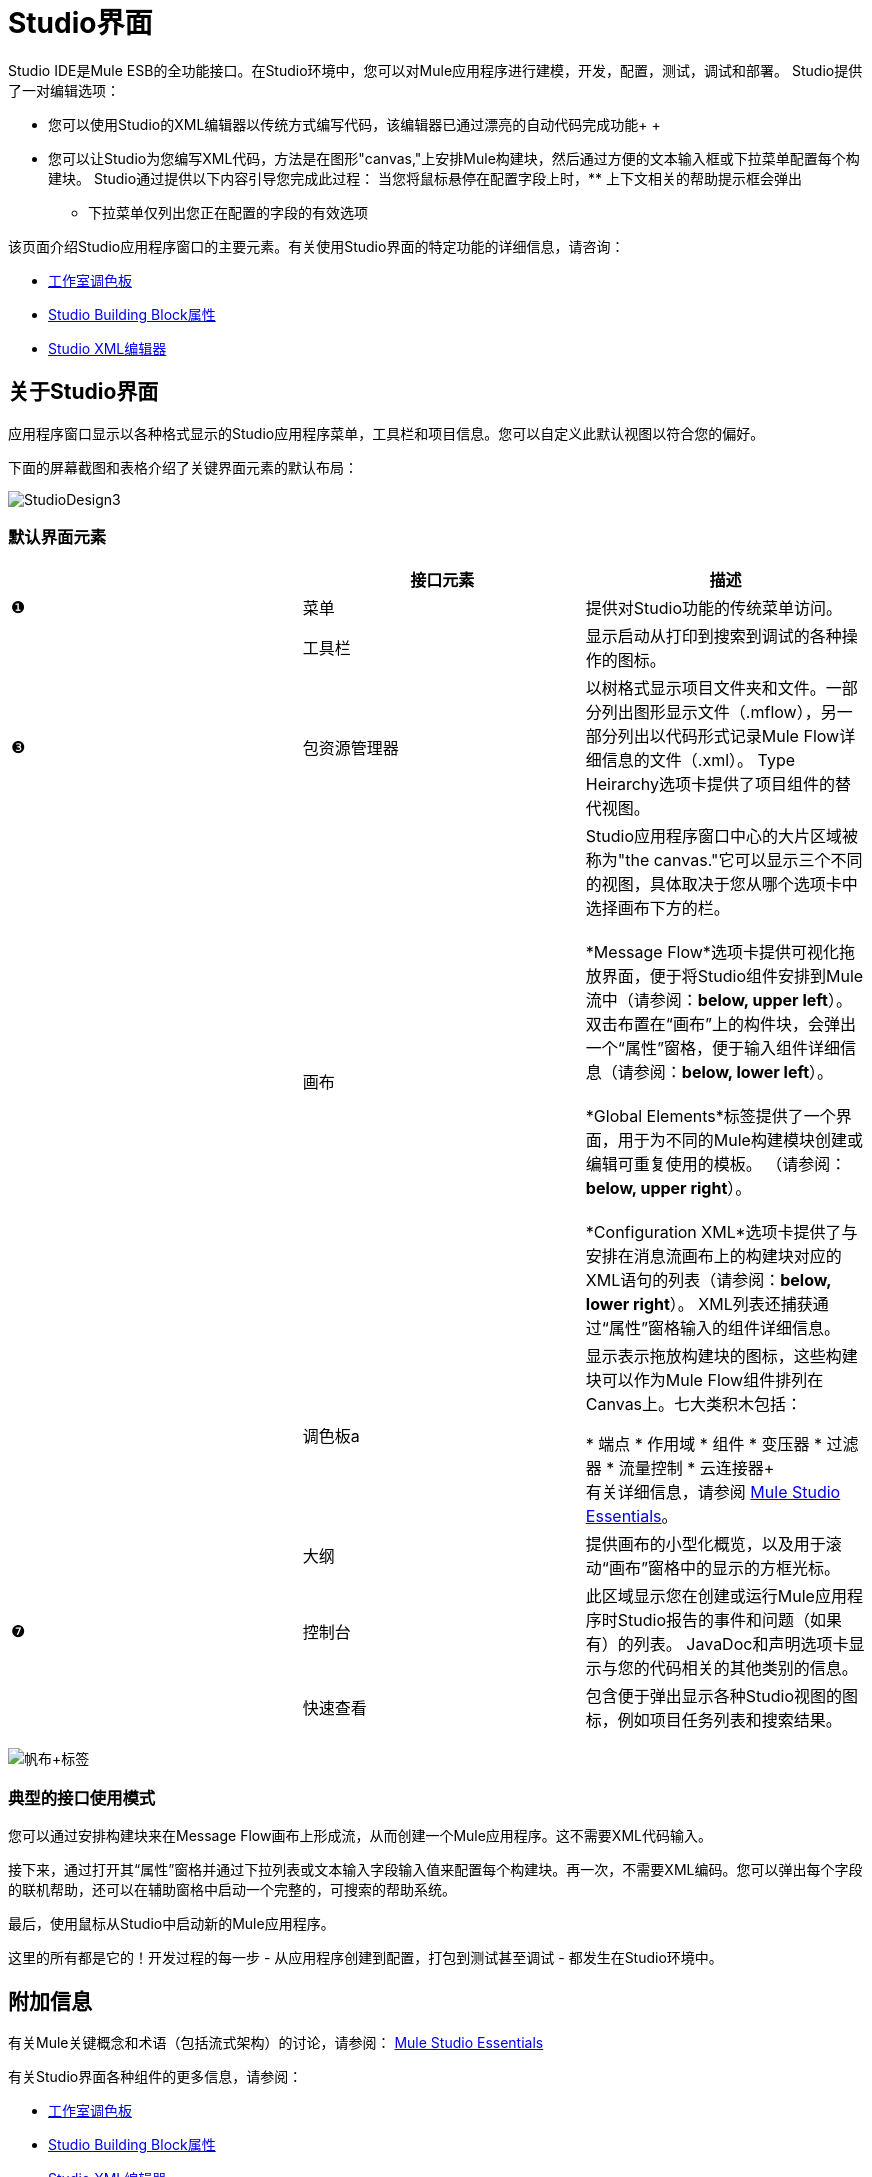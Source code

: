 =  Studio界面

Studio IDE是Mule ESB的全功能接口。在Studio环境中，您可以对Mule应用程序进行建模，开发，配置，测试，调试和部署。 Studio提供了一对编辑选项：

* 您可以使用Studio的XML编辑器以传统方式编写代码，该编辑器已通过漂亮的自动代码完成功能+
 +
* 您可以让Studio为您编写XML代码，方法是在图形"canvas,"上安排Mule构建块，然后通过方便的文本输入框或下拉菜单配置每个构建块。 Studio通过提供以下内容引导您完成此过程：
当您将鼠标悬停在配置字段上时，** 上下文相关的帮助提示框会弹出
** 下拉菜单仅列出您正在配置的字段的有效选项

该页面介绍Studio应用程序窗口的主要元素。有关使用Studio界面的特定功能的详细信息，请咨询：

*  link:/mule-user-guide/v/3.2/the-studio-palette[工作室调色板]
*  link:/mule-user-guide/v/3.2/studio-building-block-properties[Studio Building Block属性]
*  link:/mule-user-guide/v/3.2/the-studio-xml-editor[Studio XML编辑器]

== 关于Studio界面

应用程序窗口显示以各种格式显示的Studio应用程序菜单，工具栏和项目信息。您可以自定义此默认视图以符合您的偏好。

下面的屏幕截图和表格介绍了关键界面元素的默认布局：

image:StudioDesign3.png[StudioDesign3]

=== 默认界面元素

[%header,cols="34,33,33"]
|===
|   |接口元素 |描述
|❶ |菜单 |提供对Studio功能的传统菜单访问。
|  |工具栏 |显示启动从打印到搜索到调试的各种操作的图标。
|❸ |包资源管理器 |以树格式显示项目文件夹和文件。一部分列出图形显示文件（.mflow），另一部分列出以代码形式记录Mule Flow详细信息的文件（.xml）。 Type Heirarchy选项卡提供了项目组件的替代视图。
|  |画布 | Studio应用程序窗口中心的大片区域被称为"the canvas."它可以显示三个不同的视图，具体取决于您从哪个选项卡中选择画布下方的栏。 +
 +
  *Message Flow*选项卡提供可视化拖放界面，便于将Studio组件安排到Mule流中（请参阅：**below, upper left**）。双击布置在“画布”上的构件块，会弹出一个“属性”窗格，便于输入组件详细信息（请参阅：**below, lower left**）。 +
 +
  *Global Elements*标签提供了一个界面，用于为不同的Mule构建模块创建或编辑可重复使用的模板。 （请参阅：**below, upper right**）。 +
 +
  *Configuration XML*选项卡提供了与安排在消息流画布上的构建块对应的XML语句的列表（请参阅：**below, lower right**）。 XML列表还捕获通过“属性”窗格输入的组件详细信息。
|  |调色板a |
显示表示拖放构建块的图标，这些构建块可以作为Mule Flow组件排列在Canvas上。七大类积木包括：

* 端点
* 作用域
* 组件
* 变压器
* 过滤器
* 流量控制
* 云连接器+
 +
 有关详细信息，请参阅 link:/mule-user-guide/v/3.2/mule-studio-essentials[Mule Studio Essentials]。

|  |大纲 |提供画布的小型化概览，以及用于滚动“画布”窗格中的显示的方框光标。
|❼ |控制台 |此区域显示您在创建或运行Mule应用程序时Studio报告的事件和问题（如果有）的列表。 JavaDoc和声明选项卡显示与您的代码相关的其他类别的信息。
|  |快速查看 |包含便于弹出显示各种Studio视图的图标，例如项目任务列表和搜索结果。
|===

image:Canvas+Tabs.png[帆布+标签]

=== 典型的接口使用模式

您可以通过安排构建块来在Message Flow画布上形成流，从而创建一个Mule应用程序。这不需要XML代码输入。

接下来，通过打开其“属性”窗格并通过下拉列表或文本输入字段输入值来配置每个构建块。再一次，不需要XML编码。您可以弹出每个字段的联机帮助，还可以在辅助窗格中启动一个完整的，可搜索的帮助系统。

最后，使用鼠标从Studio中启动新的Mule应用程序。

这里的所有都是它的！开发过程的每一步 - 从应用程序创建到配置，打包到测试甚至调试 - 都发生在Studio环境中。

== 附加信息

有关Mule关键概念和术语（包括流式架构）的讨论，请参阅： link:/mule-user-guide/v/3.2/mule-studio-essentials[Mule Studio Essentials]

有关Studio界面各种组件的更多信息，请参阅：

*  link:/mule-user-guide/v/3.2/the-studio-palette[工作室调色板]
*  link:/mule-user-guide/v/3.2/studio-building-block-properties[Studio Building Block属性]
*  link:/mule-user-guide/v/3.2/the-studio-xml-editor[Studio XML编辑器]

如果您对Mule或Studio有疑问，请查看我们的 link:/mule-user-guide/v/3.2/studio-faq[FAQ页面]。
